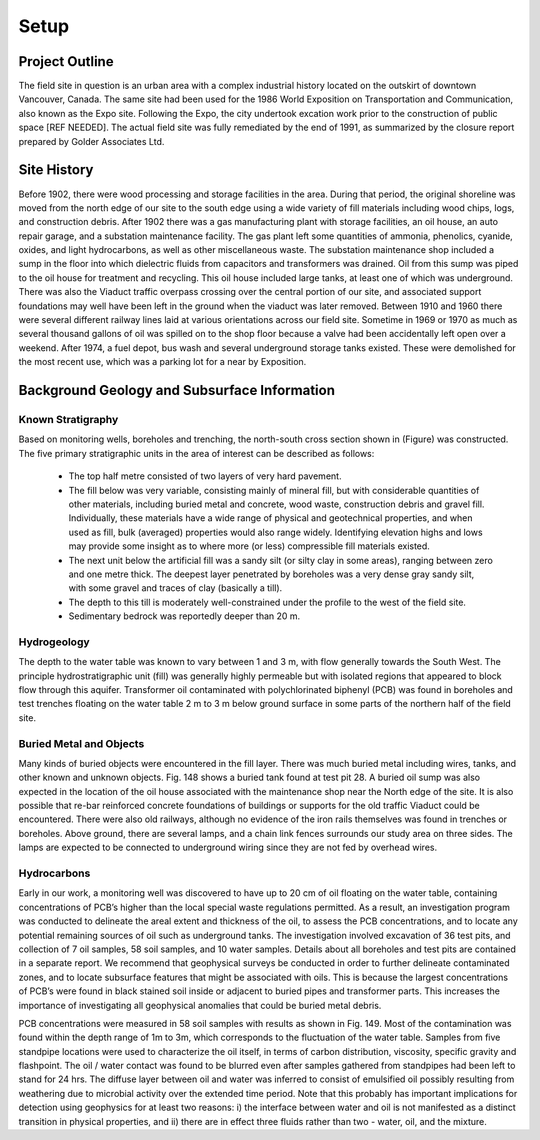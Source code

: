 .. _expo_setp:

Setup
=====

Project Outline
---------------

.. From new GPG

The field site in question is an urban area with a complex industrial history located on the outskirt of downtown Vancouver, Canada. The same site had been used for the 1986 World Exposition on Transportation and Communication, also known as the Expo site. Following the Expo, the city undertook excation work prior to the construction of public space [REF NEEDED]. The actual field site was fully remediated by the end of 1991, as summarized by the closure report prepared by Golder Associates Ltd.

Site History
------------

.. From old GPG

Before 1902, there were wood processing and storage facilities in the area. During that period, the original shoreline was moved from the north edge of our site to the south edge using a wide variety of fill materials including wood chips, logs, and construction debris. After 1902 there was a gas manufacturing plant with storage facilities, an oil house, an auto repair garage, and a substation maintenance facility. The gas plant left some quantities of ammonia, phenolics, cyanide, oxides, and light hydrocarbons, as well as other miscellaneous waste. The substation maintenance shop included a sump in the floor into which dielectric fluids from capacitors and transformers was drained. Oil from this  sump was piped to the oil house for treatment and recycling. This oil house included large tanks, at least one of which was underground. There was also the Viaduct traffic overpass crossing over the central portion of our site, and associated support foundations may well have been left in the ground when the viaduct was later removed. Between 1910 and 1960 there were several different railway lines laid at various orientations across our field site. Sometime in 1969 or 1970 as much as several thousand gallons of oil was spilled on to the shop floor because a valve had been accidentally left open over a  weekend. After 1974, a fuel depot, bus wash and several underground storage tanks existed. These were demolished for the most recent use, which was a parking lot for a near by Exposition.


Background Geology and Subsurface Information
---------------------------------------------

Known Stratigraphy
++++++++++++++++++

.. From new GPG

Based on monitoring wells, boreholes and trenching, the north-south cross section shown in (Figure) was constructed. The five primary stratigraphic units in the area of interest can be described as follows:

	- The top half metre consisted of two layers of very hard pavement.
	- The fill below was very variable, consisting mainly of mineral fill, but with considerable quantities of other materials, including buried metal and concrete, wood waste, construction debris and gravel fill. Individually, these materials have a wide range of physical and geotechnical properties, and when used as fill, bulk (averaged) properties would also range widely. Identifying elevation highs and lows may provide some insight as to where more (or less) compressible fill materials existed.
	- The next unit below the artificial fill was a sandy silt (or silty clay in some areas), ranging between zero and one metre thick. The deepest layer penetrated by boreholes was a very dense gray sandy silt, with some gravel and traces of clay (basically a till).
	- The depth to this till is moderately well-constrained under the profile to the west of the field site.
	- Sedimentary bedrock was reportedly deeper than 20 m.

Hydrogeology
++++++++++++

.. From new GPG

The depth to the water table was known to vary between 1 and 3 m, with flow generally towards the South West. The principle hydrostratigraphic unit (fill) was generally highly permeable but with isolated regions that appeared to block flow through this aquifer. Transformer oil contaminated with polychlorinated biphenyl (PCB) was found in boreholes and test trenches floating on the water table 2 m to 3 m below ground surface in some parts of the northern half of the field site.

Buried Metal and Objects
++++++++++++++++++++++++
.. From new GPG

Many kinds of buried objects were encountered in the fill layer. There was much buried metal including wires, tanks, and other known and unknown objects. Fig. 148 shows a buried tank found at test pit 28. A buried oil sump was also expected in the location of the oil house associated with the maintenance shop near the North edge of the site. It is also possible that re-bar reinforced concrete foundations of buildings or supports for the old traffic Viaduct could be encountered. There were also old railways, although no evidence of the iron rails themselves was found in trenches or boreholes. Above ground, there are several lamps, and a chain link fences surrounds our study area on three sides. The lamps are expected to be connected to underground wiring since they are not fed by overhead wires.

Hydrocarbons
++++++++++++

Early in our work, a monitoring well was discovered to have up to 20 cm of oil floating on the water table, containing concentrations of PCB’s higher than the local special waste regulations permitted. As a result, an investigation program was conducted to delineate the areal extent and thickness of the oil, to assess the PCB concentrations, and to locate any potential remaining sources of oil such as underground tanks. The investigation involved excavation of 36 test pits, and collection of 7 oil samples, 58 soil samples, and 10 water samples. Details about all boreholes and test pits are contained in a separate report. We recommend that geophysical surveys be conducted in order to further delineate contaminated zones, and to locate subsurface features that might be associated with oils. This is because the largest concentrations of PCB’s were found in black stained soil inside or adjacent to buried pipes and transformer parts. This increases the importance of investigating all geophysical anomalies that could be buried metal debris.

PCB concentrations were measured in 58 soil samples with results as shown in Fig. 149. Most of the contamination was found within the depth range of 1m to 3m, which corresponds to the fluctuation of the water table. Samples from five standpipe locations were used to characterize the oil itself, in terms of carbon distribution, viscosity, specific gravity and flashpoint. The oil / water contact was found to be blurred even after samples gathered from standpipes had been left to stand for 24 hrs. The diffuse layer between oil and water was inferred to consist of emulsified oil possibly resulting from weathering due to microbial activity over the extended time period. Note that this probably has important implications for detection using geophysics for at least two reasons: i) the interface between water and oil is not manifested as a distinct transition in physical properties, and ii) there are in effect three fluids rather than two - water, oil, and the mixture.






